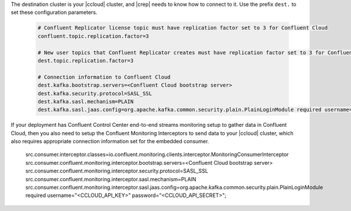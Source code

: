 The destination cluster is your |ccloud| cluster, and |crep| needs to know how to connect to it.
Use the prefix ``dest.`` to set these configuration parameters.

   .. sourcecode:: bash

      # Confluent Replicator license topic must have replication factor set to 3 for Confluent Cloud
      confluent.topic.replication.factor=3

      # New user topics that Confluent Replicator creates must have replication factor set to 3 for Confluent Cloud 
      dest.topic.replication.factor=3

      # Connection information to Confluent Cloud
      dest.kafka.bootstrap.servers=<Confluent Cloud bootstrap server>
      dest.kafka.security.protocol=SASL_SSL
      dest.kafka.sasl.mechanism=PLAIN
      dest.kafka.sasl.jaas.config=org.apache.kafka.common.security.plain.PlainLoginModule required username="<CCLOUD_API_KEY>" password="<CCLOUD_API_SECRET>";

If your deployment has Confluent Control Center end-to-end streams monitoring setup to gather data in Confluent Cloud, then you also need to setup the Confluent Monitoring Interceptors to send data to your |ccloud| cluster, which also requires appropriate connection information set for the embedded consumer.

      src.consumer.interceptor.classes=io.confluent.monitoring.clients.interceptor.MonitoringConsumerInterceptor
      src.consumer.confluent.monitoring.interceptor.bootstrap.servers=<Confluent Cloud bootstrap server>
      src.consumer.confluent.monitoring.interceptor.security.protocol=SASL_SSL
      src.consumer.confluent.monitoring.interceptor.sasl.mechanism=PLAIN
      src.consumer.confluent.monitoring.interceptor.sasl.jaas.config=org.apache.kafka.common.security.plain.PlainLoginModule required username="<CCLOUD_API_KEY>" password="<CCLOUD_API_SECRET>";


